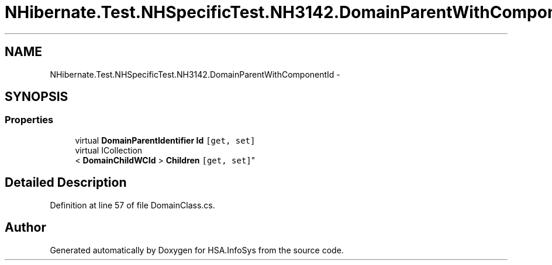 .TH "NHibernate.Test.NHSpecificTest.NH3142.DomainParentWithComponentId" 3 "Fri Jul 5 2013" "Version 1.0" "HSA.InfoSys" \" -*- nroff -*-
.ad l
.nh
.SH NAME
NHibernate.Test.NHSpecificTest.NH3142.DomainParentWithComponentId \- 
.SH SYNOPSIS
.br
.PP
.SS "Properties"

.in +1c
.ti -1c
.RI "virtual \fBDomainParentIdentifier\fP \fBId\fP\fC [get, set]\fP"
.br
.ti -1c
.RI "virtual ICollection
.br
< \fBDomainChildWCId\fP > \fBChildren\fP\fC [get, set]\fP"
.br
.in -1c
.SH "Detailed Description"
.PP 
Definition at line 57 of file DomainClass\&.cs\&.

.SH "Author"
.PP 
Generated automatically by Doxygen for HSA\&.InfoSys from the source code\&.
